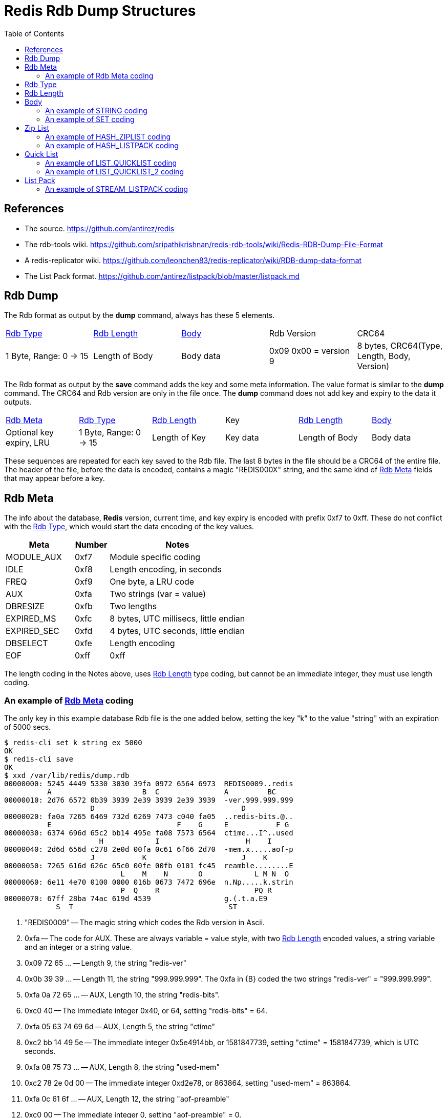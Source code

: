 Redis Rdb Dump Structures
=========================
:toc: left

References
----------

- The source.
  https://github.com/antirez/redis
- The rdb-tools wiki.
  https://github.com/sripathikrishnan/redis-rdb-tools/wiki/Redis-RDB-Dump-File-Format
- A redis-replicator wiki.
  https://github.com/leonchen83/redis-replicator/wiki/RDB-dump-data-format
- The List Pack format.
  https://github.com/antirez/listpack/blob/master/listpack.md

Rdb Dump
--------

The Rdb format as output by the *dump* command, always has these 5 elements.

|===========================================
| <<RdbType>> | <<RdbLength>> | <<Body>> | Rdb Version | CRC64
| 1 Byte, Range: 0 -> 15
| Length of Body
| Body data
| 0x09 0x00 = version 9
| 8 bytes, CRC64(Type, Length, Body, Version)
|===========================================

The Rdb format as output by the *save* command adds the key and some meta
information.  The value format is similar to the *dump* command.  The CRC64 and
Rdb version are only in the file once.  The *dump* command does not add key and
expiry to the data it outputs.

|===========================================
| <<RdbMeta>> | <<RdbType>> | <<RdbLength>> | Key | <<RdbLength>> | <<Body>>
| Optional key expiry, LRU
| 1 Byte, Range: 0 -> 15
| Length of Key
| Key data
| Length of Body
| Body data
|===========================================

These sequences are repeated for each key saved to the Rdb file.  The last 8
bytes in the file should be a CRC64 of the entire file.  The header of the
file, before the data is encoded, contains a magic "REDIS000X" string, and the
same kind of <<RdbMeta>> fields that may appear before a key.

[[RdbMeta]]
Rdb Meta
--------

The info about the database, *Redis* version, current time, and key expiry is
encoded with prefix 0xf7 to 0xff.  These do not conflict with the <<RdbType>>,
which would start the data encoding of the key values.

[options="header",cols="2,1,4"]
|===========================================
| Meta            | Number | Notes
| MODULE_AUX      | 0xf7   | Module specific coding
| IDLE            | 0xf8   | Length encoding, in seconds
| FREQ            | 0xf9   | One byte, a LRU code
| AUX             | 0xfa   | Two strings (var = value)
| DBRESIZE        | 0xfb   | Two lengths
| EXPIRED_MS      | 0xfc   | 8 bytes, UTC millisecs, little endian
| EXPIRED_SEC     | 0xfd   | 4 bytes, UTC seconds, little endian
| DBSELECT        | 0xfe   | Length encoding
| EOF             | 0xff   | 0xff
|===========================================

The length coding in the Notes above, uses <<RdbLength>> type coding, but
cannot be an immediate integer, they must use length coding.

An example of <<RdbMeta>> coding
~~~~~~~~~~~~~~~~~~~~~~~~~~~~~~~~

The only key in this example database Rdb file is the one added below, setting
the key "k" to the value "string" with an expiration of 5000 secs.

--------------------------------------
$ redis-cli set k string ex 5000
OK
$ redis-cli save
OK
$ xxd /var/lib/redis/dump.rdb
00000000: 5245 4449 5330 3030 39fa 0972 6564 6973  REDIS0009..redis
          A                     B  C               A         BC
00000010: 2d76 6572 0b39 3939 2e39 3939 2e39 3939  -ver.999.999.999
                    D                                  D
00000020: fa0a 7265 6469 732d 6269 7473 c040 fa05  ..redis-bits.@..
          E                             F    G     E           F G
00000030: 6374 696d 65c2 bb14 495e fa08 7573 6564  ctime...I^..used
                      H            I                    H    I
00000040: 2d6d 656d c278 2e0d 00fa 0c61 6f66 2d70  -mem.x.....aof-p
                    J           K                      J    K
00000050: 7265 616d 626c 65c0 00fe 00fb 0101 fc45  reamble........E
                           L    M    N       O            L M N  O
00000060: 6e11 4e70 0100 0000 016b 0673 7472 696e  n.Np.....k.strin
                           P  Q    R                      PQ R
00000070: 67ff 28ba 74ac 619d 4539                 g.(.t.a.E9
            S  T                                    ST
--------------------------------------

A. "REDIS0009" -- The magic string which codes the Rdb version in Ascii.
B. 0xfa -- The code for AUX.  These are always variable = value style, with two
  <<RdbLength>> encoded values, a string variable and an integer or a string
  value.
C. 0x09 72 65 ... -- Length 9, the string "redis-ver"
D. 0x0b 39 39 ... -- Length 11, the string "999.999.999".  The 0xfa in {B}
   coded the two strings "redis-ver" = "999.999.999".
E. 0xfa 0a 72 65 ... -- AUX, Length 10, the string "redis-bits".
F. 0xc0 40 -- The immediate integer 0x40, or 64, setting "redis-bits" = 64.
G. 0xfa 05 63 74 69 6d -- AUX, Length 5, the string "ctime"
H. 0xc2 bb 14 49 5e -- The immediate integer 0x5e4914bb, or 1581847739, setting
   "ctime" = 1581847739, which is UTC seconds.
I. 0xfa 08 75 73 ... -- AUX, Length 8, the string "used-mem"
J. 0xc2 78 2e 0d 00 -- The immediate integer 0xd2e78, or 863864, setting
   "used-mem" = 863864.
K. 0xfa 0c 61 6f ... -- AUX, Length 12, the string "aof-preamble"
L. 0xc0 00 -- The immediate integer 0, setting "aof-preamble" = 0.
M. 0xfe 00 -- DBSELECT, the current database = 0.
N. 0xfb 01 01 -- DBRESIZE, resize = { 1, 1 }.
O. 0xfc 45 6e 11 4e 70 01 00 00 -- EXPIRED_MS, set the 8 byte UTC expired stamp
   in milliseconds to 0x1704e116e45 or 1581857730117.  This applies to the key
   that follows this stamp, which starts at {P}.
P. 0x00 -- The <<RdbType>> 0, or STRING, the simplest coding.
Q. 0x01 6b -- The key length is 1 and the key data is "k" (ascii code 0x6b).
R. 0x06 73 74 72 69 6e 67 -- The value of the key "k" is "string".
S. 0xff -- The EOF marker.
T. 0x28 ba 74 ... -- The CRC64 of the file up to and including {S}.

Lets examine the output of the *dump* command.

--------------------------------------
$ redis-cli dump k | xxd
00000000: 0006 7374 7269 6e67 0900 91ea 2f4c facd  ..string..../L..
00000010: 7a3e 0a                                  z>.
--------------------------------------

The key data and expiry is not present, but the "string" value is.  The tail
of the dump is the version and CRC64.

[[RdbType]]
Rdb Type
--------

The type range is 0 to 15 in version 9 of *Redis* Rdb.  Some of the
enumerations are no longer used in this version.  The number is coded in the
first byte of the dump format, it determines how to interpret the rest of the
data.

[options="header",cols="2,1,4"]
|===========================================
| Type               | Number | Notes
| STRING             | 0      | A string of bytes *
| LIST               | 1      | List of string elements
| SET                | 2      | List of string members *
| ZSET               | 3      | String and string coded double score
| HASH               | 4      | List of strings for each field and value *
| ZSET_2             | 5      | String and double binary coded score *
| MODULE             | 6      | No description yet
| MODULE_2           | 7      | No description yet *
| HASH_ZIPMAP        | 9      | Not used, uses ZipList
| LIST_ZIPLIST       | 10     | Not used, uses QuickList
| SET_INTSET         | 11     | Array of integers, all the same size *
| ZSET_ZIPLIST       | 12     | A ZipList of members and scores *
| HASH_ZIPLIST       | 13     | A ZipList of fields and values *
| LIST_QUICKLIST     | 14     | A List of ZipLists *
| STREAM_LISTPACK    | 15     | A Stream that uses ListPack lists *
| HASH_LISTPACK      | 16     | A ListPack list of key/value pairs
| ZSET_LISTPACK      | 17     | A ListPack list of value/score pairs
| LIST_QUICKLIST_2   | 18     | A QuickList encoding that uses ListPack
| STREAM_LISTPACKS_2 | 19     | A Stream ListPack with additional fields
|===========================================

* The only types found in a version 9 dump, are: STRING, SET,
HASH, ZSET_2, SET_INTSET, ZSET_ZIPLIST, HASH_ZIPLIST,
LIST_QUICKLIST, STREAM_LISTPACK.

[[RdbLength]]
Rdb Length
----------

--------------------------------------
   0                   1                   2                   3
   0 1 2 3 4 5 6 7 8 9 0 1 2 3 4 5 6 7 8 9 0 1 2 3 4 5 6 7 8 9 0 1
  +-+-+-+-+-+-+-+-+-+-+-+-+-+-+-+-+-+-+-+-+-+-+-+-+-+-+-+-+-+-+-+-+
A |0 0 . . . . . .|      6 bit length
B |0 1 . . . . . . . . . . . . . .|  14 bit length
C |1 0 0 0 0 0 0 0 . . . 32 bit length . . . . . . . . . . . . ...>
D |1 0 0 0 0 0 0 1 . . . 64 bit length . . . . . . . . . . . . ...>
E |1 1 0 0 0 0 0 0 . . . . . . . .|  8 bit immediate int
F |1 1 0 0 0 0 0 1 . . . 16 bit immediate int  . .|
G |1 1 0 0 0 0 1 0 . . . 32 bit immediate int  . . . . . . . . ...>
H |1 1 0 0 0 0 1 1 . . . LZF <zlen> <len>  . . . . . . . . . . ...>
  +-+-+-+-+-+-+-+-+-+-+-+-+-+-+-+-+-+-+-+-+-+-+-+-+-+-+-+-+-+-+-+-+
--------------------------------------

A. 6 bit length -- range 0 -> 63 bytes.
   [ 0x00 -> 0x3f ]
B. 14 bit length -- range 0 -> 16383 bytes.
   [ 0x4000 -> 0x7fff ]
C. 32 bit length -- range 0 -> 4GB bytes.
   [ 0x80 32bits -> 0x80 32bits ]
D. 64 bit length -- range 0 -> 2^64-1 bytes.
   [ 0x81 64bits -> 0x81 64bits ]
E. 8 bit immediate integer -- range -128 -> 127 int.
   [ 0xc0 00 -> 0xc0 ff ]
F. 16 bit immediate integer -- range -32K -> 32K-1 int.
   [ 0xc1 0000 -> 0xc1 ffff ]
G. 32 bit immediate integer -- range -2G -> 2G-1 int.
   [ 0xc2 32bits -> 0xc2 32bits ]
H. LZF compressed data.
   [ 0xc3 <zlen> <len> ]

The length codes are big endian (msb first: 4321), and the immediate codes are
little endian (lsb first: 1234).  The Intel archetecture is natively little
endian.

The length codes {A,B,C,D} are usually used for determining the end of a stream
of bytes, but it can also be used to indicate the number of elements in a ZSET
or the number of blobs of items in a STREAM_LISTPACK.  Since the length codes
have 64 bit unsigned range, they are also used when a large number is encoded
and data does not follow.  The immediate integer range is limited to 32 bit
signed values.

The immediate integers {E,F,G} are the data, there is no stream of bytes or
elements that follow.  They are all signed values, the lengths are all unsigned
values.

Compressed data {H} is like length codes, because data in the stream follows
the code, unlike the immediate integer codes.  After uncompressing zlen bytes,
these are removed and the len bytes are inserted.

The examples in this document are short enough that compression does not help.
In normal circumstances, compression will be used a lot in cases where there
are more than a couple of elements of data, since it does not take a lot of it
for compression to be useful.

[[Body]]
Body
----

In the Body, the <<RdbType>> selects different codings schemes

- STRING : The data length or immediate integer is encoded by the <<RdbLength>>
  field.  <<STRING>>
- HASH/SET : A count of <<RdbLength>> encoded values, one for each set member
  and two for each hash entry. <<SET>>
- ZIPLIST{HASH,ZSET} : A <<ZipList>> encoded stream.  The <<RdbLength>> in the
  header is the length of the stream in bytes. <<HASH_ZIPLIST>>
- QUICKLIST{LIST} : A <<QuickList>> is an array of <<ZipList>> streams
  concatenated together.  The <<RdbLength>> in the header is the count of
  <<ZipList>> streams in the array. <<LIST_QUICKLIST>>
- ZSET_2{ZSET} : A count of members encoded with the scores.  After each
  member, a floating point double in little endian format is coded for the
  score.
- LISTPACK{STREAM} : A <<ListPack>> is similar to a <<ZipList>>, it is used
  for encoding record entries within a STREAM data type.  <<STREAM_LISTPACK>>

[[STRING]]
An example of STRING coding
~~~~~~~~~~~~~~~~~~~~~~~~~~~

--------------------------------------
$ redis-cli set k string
OK
$ redis-cli dump k | xxd
00000000: 0006 7374 7269 6e67 0900 91ea 2f4c facd  ..string..../L..
          A B  C              D    E
00000010: 7a3e 0a                                  z>.
--------------------------------------

A. 0x00 -- A STRING <<RdbType>>.
B. 0x06 -- A <<RdbLength>>, indicating 6 bytes follow.
C. 0x73 74 72 69 6e 67 -- The "string" data.
D. 0x09 00 -- The Rdb version.
E. 0x91 ... 0a -- The CRC64 checksum, with a newline from redis-cli.

The <<RdbType>> is the first byte, 0x00, the <<RdbLength>> is the second byte,
0x06, and the data "string" follows.  The trailing bytes is the version
(0x0900) followed by the CRC64 of the previous 10 bytes.

[[SET]]
An example of SET coding
~~~~~~~~~~~~~~~~~~~~~~~~

--------------------------------------
$ redis-cli sadd s string 1 2 3 four
(integer) 5
$ redis-cli dump s | xxd
00000000: 0205 c003 c001 c002 0673 7472 696e 6704  .........string.
          A B  C    D    E    F G              H
00000010: 666f 7572 0900 616f e121 b97c 9a93 0a    four..ao.!.|...
          I         J    K
--------------------------------------

A. 0x02 -- A SET <<RdbType>>.
B. 0x05 -- A <<RdbLength>>, indicating 5 members of the set.
C. 0xc0 03 -- A <<RdbLength>>, coding the immediate integer 3.
D. 0xc0 01 -- A <<RdbLength>>, coding the immediate integer 1.
E. 0xc0 02 -- A <<RdbLength>>, coding the immediate integer 2.
F. 0x06 -- A <<RdbLength>>, indicating 6 bytes follow.
G. 0x73 74 72 69 6e 67 -- The "string" data.
H. 0x04 -- A <<RdbLength>>, indicating 4 bytes follow.
I. 0x66 6f 75 72 -- The "four" data.
J. 0x09 00 -- The Rdb version.
K. 0x61 ... 0a -- The CRC64 checksum, with a newline from redis-cli.

The <<RdbType>> is 0x02 for a SET type.  The rest of the data is coded with 6
<<RdbLength>> values.  In this case the first <<RdbLength>>, value 5, is the
number of items that are in the set.  After the length, there are 5 items
coded.  Some are coded as lengths, and some are coded as immediate integers.
The bytes 0xc0 0x03 are coding the immediate integer 3, this is a member
of the set.

[[ZipList]]
Zip List
--------

A <<ZipList>> is a list of items that can be traversed forwards and in reverse.
The <<ZipList>> structure has a header followed by elements with links in both
directions between them.  It is used by many of the data types in *Redis*.  

--------------------------------------
   0                   1                   2                   3
   0 1 2 3 4 5 6 7 8 9 0 1 2 3 4 5 6 7 8 9 0 1 2 3 4 5 6 7 8 9 0 1
  +-+-+-+-+-+-+-+-+-+-+-+-+-+-+-+-+-+-+-+-+-+-+-+-+-+-+-+-+-+-+-+-+
  |  zlbytes size, 4 bytes                                        |
  +-+-+-+-+-+-+-+-+-+-+-+-+-+-+-+-+-+-+-+-+-+-+-+-+-+-+-+-+-+-+-+-+
  |  zltail offset, 4 bytes                                       |
  +-+-+-+-+-+-+-+-+-+-+-+-+-+-+-+-+-+-+-+-+-+-+-+-+-+-+-+-+-+-+-+-+
  |  zllen entry count, 2 bytes   |    0x00       |    zlnext     |
  +-+-+-+-+-+-+-+-+-+-+-+-+-+-+-+-+-+-+-+-+-+-+-+-+-+-+-+-+-+-+-+-+
  |  optional data                |    zlprev     |    zlnext     |
  +-+-+-+-+-+-+-+-+-+-+-+-+-+-+-+-+-+-+-+-+-+-+-+-+-+-+-+-+-+-+-+-+
  |  optional data                |    0xff       |
  +-+-+-+-+-+-+-+-+-+-+-+-+-+-+-+-+-+-+-+-+-+-+-+-+
--------------------------------------

- [[zlbytes]]zlbytes -- The 32 bit length in bytes of the list, including
  header, in little endian.
- [[zltail]]zltail   -- The 32 bit offset to the last element in the list for
  traversing in reverse, in little endian.
- [[zllen]]zllen   -- The count of elements in the list, which is valid up to
  the maximum 16 bit value, little endian.
- [[zlnext]]zlnext -- An index that can have length with data following or
  immediate integer data, much like <<RdbLength>>.  The opcode prefix expands
  from 0xc0 to 0xf0, to 0xff.  The first three are lengths of various bit
  widths (0x00, 0x40, 0x80), the rest are immediate integers.
- [[zlprev]]zlprev -- A length in bytes to skip to the previous list element.
  This is a simplier coding than zlnext.  The 0xff value ends the <<ZipList>>,
  the 0xfe prefixes a 32 bit length, and anything less than 0xfe is a length
  literal (the code 0x10 would be the length 16).
  . 0xff  -- The end of the zip list
  . 0xfe  -- 32 bits little endian length
  . 0x00  -> 0xfd -- 8 bits length, range 0 -> 253

The complicated part of a <<ZipList>> encoding is the <<zlnext>> link.  It has
9 codes, 3 length codes and 6 immediate integer codes.  The length codes are
the same as the <<RdbLength>> methods, except that 64 bit lengths are not
possible.  The immediate integers are expanded with more prefix codes and more
bit lengths.

--------------------------------------
   0                   1                   2                   3
   0 1 2 3 4 5 6 7 8 9 0 1 2 3 4 5 6 7 8 9 0 1 2 3 4 5 6 7 8 9 0 1
  +-+-+-+-+-+-+-+-+-+-+-+-+-+-+-+-+-+-+-+-+-+-+-+-+-+-+-+-+-+-+-+-+
A |0 0 . . . . . .|      6 bit length
B |0 1 . . . . . . . . . . . . . .|  14 bit length
C |1 0 0 0 0 0 0 0 . . . 32 bit length . . . . . . . . . . . . ...>
D |1 1 0 0 0 0 0 0 . . . 16 bit immediate int  . .|
E |1 1 0 1 0 0 0 0 . . . 32 bit immediate int  . . . . . . . . ...>
F |1 1 1 0 0 0 0 0 . . . 64 bit immediate int  . . . . . . . . ...>
G |1 1 1 1 0 0 0 0 . . . 24 bit immediate int  . . . . . . . . . .|
H |1 1 1 1 1 1 1 0 . . . . . . . .|  8 bit immediate int
I |1 1 1 1 . . . .|      4 bit immediate int
J |1 1 1 1 1 1 1 1|      List terminator
  +-+-+-+-+-+-+-+-+-+-+-+-+-+-+-+-+-+-+-+-+-+-+-+-+-+-+-+-+-+-+-+-+
--------------------------------------

A. 0x00 -- Length encoded in 6 bits, range 0 -> 63.
  [ 0x00 -> 0x3f ]
B. 0x40 -- Length encoded in 14 bits, big endian, range 0 -> 16383.
  [ 0x4000 -> 0x7fff ]
C. 0x80 -- Length encoded in 32 bits, big endian, range 0 -> 4G.
  [ 0x80 32bits -> 0x80 32bits ]
D. 0xc0 -- Immediate integer 16 bits, little endian, range -32K -> 32K-1.
  [ 0xc0 0000 -> 0xc0 ffff ]
E. 0xd0 -- Immediate integer 32 bits, little endian, range -2G -> 2G-1.
  [ 0xd0 32bits -> 0xd0 32bits ]
F. 0xe0 -- Immediate integer 64 bits, little endian, range -2^63 -> 2^63-1.
  [ 0xe0 64bits -> 0xe0 64bits ]
G. 0xf0 -- Immediate integer 24 bits, little endian, range -8M -> 8M-1.
  [ 0xf0 24bits -> 0xf0 24bits ]
H. 0xfe -- Immediate integer 8 bits, range -128 -> 127.
  [ 0xfe 00 -> 0xfe ff ]
I. 0xf1 -> 0xfd -- Immediate int 4 bits, unsigned, subtract 1, range 0 -> 12.
  [ 0xf1 -> 0xfd ]
J. 0xff -- Terminates the list.

[[HASH_ZIPLIST]]
An example of HASH_ZIPLIST coding
~~~~~~~~~~~~~~~~~~~~~~~~~~~~~~~~~

--------------------------------------
$ redis-cli hset h one 1 two 2
(integer) 2
$ redis-cli dump h | xxd
00000000: 0d19 1900 0000 1600 0000 0400 0003 6f6e  ..............on
          A B  C         D         E    F G
00000010: 6505 f202 0374 776f 05f3 ff09 00fc c2a6  e....two........
            H  I J  K         L M  N O    P
00000020: e0a1 0f9b 650a                           ....e.
--------------------------------------

A. 0x0d -- A HASH_ZIPLIST <<RdbType>>.
B. 0x19 -- The <<RdbLength>> is 25, data length from {C} to {O}.
C. 0x19000000 -- The <<zlbytes>>, the 32 bit length of the <<ZipList>> data.
D. 0x16000000 -- The <<ztail>>, the 32 bit offset to the trailing element,
   which is the postion {L} above.
E. 0x0400 -- The <<zllen>>, a 16 bit count of elements in the <<ZipList>>.
F. 0x00 -- The first <<zlprev>> link, always null.
G. 0x03 6f 6e 65 -- The <<zlnext>> length 3, and the "one" data that follows.
H. 0x05 -- The <<zlprev>> length 5, which points to {F}.
I. 0xf2 -- The <<zlnext>> immediate integer 1 (0xf2 - 0xf1 = 1).
J. 0x02 -- The <<zlprev>> length 2, whiich points to {H}.
K. 0x03 74 77 6f -- The <<zlnext>> length 3, and the "two" data that follows.
L. 0x05 -- The <<zlprev>> length 5, which points to {J}.
M. 0xf3 -- The <<zlnext>> immediate integer 2 (0xf3 - 0xf1 = 2).
N. 0xff -- The <<zlprev>> field terminating the list.
O. 0x09 00 -- The Rdb version.
P. 0xfc ... 0a -- The CRC64 checksum, with a newline from redis-cli.

Any <<ZipList>> coded type will result in the same structure as above.  The
only difference would be how the list elements are interpretted.  In the
HASH_ZIPLIST case the list element pairs are used to construct the fields and
values.  In the ZSET_ZIPLIST case, the list element pairs are used to construct
the members and the scores.

[[HASH_LISTPACK]]
An example of HASH_LISTPACK coding
~~~~~~~~~~~~~~~~~~~~~~~~~~~~~~~~~~

--------------------------------------
$ redis-cli hset hash aaa 10 hello world
(integer) 2
$ redis-cli dump hash | xxd
00000000: 101c 1c00 0000 0400 8361 6161 040a 0185  .........aaa....
          A B  C         D    E         F G  H I
00000010: 6865 6c6c 6f06 8577 6f72 6c64 06ff 0a00  hello..world....
                      J  K              L M  N
00000020: 1b70 3086 4304 7d99 0a                   .p0.C.}..
          O
--------------------------------------

A. 0x10 -- A HASH_LISTPACK <<RdbType>>.
B. 0x1c -- A <<RdbLength>>, length of the hash from {C} to {N}.
C. 0x1c000000 -- A <<lpbytes>> 32 bit length of the hash.
D. 0x0400 -- A <<lplen>>, a 16 bit count of elements.
E. 0x83 61 61 61 -- The <<lpnext>> a string length of 3.
F. 0x04 -- The <<lpback>> length to start, points to {E}.
G. 0x0a -- The <<lpnext>> the integer value 10.
H. 0x01 -- The <<lpback>> length to start points to {G}.
I. 0x85 68 65 6c 6c 6f -- <<lpnext>> a string length of 5.
J. 0x06 -- The <<lpback>> length to start, points to {I}.
K. 0x85 77 6f 72 6c 64 -- <<lpnext>> a string length of 5.
L. 0x06 -- The <<lpback>> length to start, points to {K}.
M. 0xff -- The <<lpnext>> list terminator.
N. 0x0a 00 -- The Rdb version.
O. 0x1b ... 0a -- The CRC64 checksum, with a newline from redis-cli.

[[QuickList]]
Quick List
----------

A <<QuickList>> is an array of <<ZipList>>.  This is only used for coding the
LIST_QUICKLIST data type.

[[LIST_QUICKLIST]]
An example of LIST_QUICKLIST coding
~~~~~~~~~~~~~~~~~~~~~~~~~~~~~~~~~~~

--------------------------------------
$ redis-cli rpush l string 2
(integer) 2
$ redis-cli dump l | xxd
00000000: 0e01 1515 0000 0012 0000 0002 0000 0673  ...............s
          A B  C D         E         F    G  H
00000010: 7472 696e 6708 f3ff 0900 5e42 7039 fa1a  tring.....^Bp9..
                      I  J K  L    M
00000020: 7c28 0a                                  |(.
--------------------------------------

A. 0xe0 -- A LIST_QUICKLIST <<RdbType>>.
B. 0x01 -- A <<RdbLength>>, indicating an array of one <<ZipList>>.
C. 0x15 -- A <<RdbLength>>, the length of the <<ZipList>> data from {D} to {L}.
D. 0x15000000 -- The <<zlbytes>>, a 32 bit length data size, little endian.
E. 0x12000000 -- The <<zltail>>, a 32 bit offset to the trailing element,
   little endian, which points to position 0x15 above, labeled with an I.
F. 0x0200 -- The <<zllen>>, a 16 bit count of elements in the <<ZipList>>,
   little endian.
G. 0x00 -- The first <<zlprev>> link, always null.
H. 0x06 73 74 72 69 6e 67 -- The <<zlnext>> field and "string" data.
I. 0x08 -- The <<zlprev>> length, subtract from current position to go to the
   previous item.
J. 0xf3 -- The <<zlnext>> field coding the number 2 (0xf3 - 0xf1 = 2)
K. 0xff -- The <<zlprev>> field terminating the list.
L. 0x09 00 -- The Rdb version.
M. 0x5e ... 0a -- The CRC64 checksum, with a newline from redis-cli.

[[LIST_QUICKLIST_2]]
An example of LIST_QUICKLIST_2 coding
~~~~~~~~~~~~~~~~~~~~~~~~~~~~~~~~~~~~~

--------------------------------------
$ redis-cli rpush l string 2
(integer) 2
$ redis-cli dump l | xxd
00000000: 1201 0211 1100 0000 0200 8673 7472 696e  ...........strin
          A B  C D  E         F    G
00000010: 6707 0201 ff0a 00d4 c268 a616 e98b 9e0a  g........h......
            H  I J  K L    M
--------------------------------------

A. 0x12 -- A LIST_QUICKLIST_2 <<RdbType>>.
B. 0x01 -- A <<RdbLength>>, indincating an array of one.
C. 0x02 -- A <<RdbLength>>, the container type (1 = PLAIN, 2 = PACKED).
D. 0x11 -- A <<RdbLength>>, length of the packed container 
E. 0x11000000 -- <<lpbytes>> 32 bit length of packed container
F. 0x0200 -- <<lplen>>, a 16 bit count of elements
G. 0x86 73 74 72 69 6e 67 -- <<lpnext>> a string length of 6
H. 0x07 -- <<lpback>> length to start
I. 0x02 -- <<lpnext>> immediate value 2
J. 0x01 -- <<lpback>> length to start
K. 0xff -- <<lpnext>> list terminator
L. 0x0a 00 -- The Rdb version.
M. 0xd4 ... 0a -- The CRC64 checksum, with a newline from redis-cli.

[[ListPack]]
List Pack
---------

This structure is a quite similar to <<ZipList>>, but has slight tweaks in the
coding of the links and slightly different bit prefixes and widths.  The
<<ListPack>> is only used to encode parts of the *Redis* STREAM data type.

The <<ListPack>> header does not have a tail offset like the <<ZipList>> does
because the linking methods allow the program to determine the back 
from the size of the data.

--------------------------------------
   0                   1                   2                   3
   0 1 2 3 4 5 6 7 8 9 0 1 2 3 4 5 6 7 8 9 0 1 2 3 4 5 6 7 8 9 0 1
  +-+-+-+-+-+-+-+-+-+-+-+-+-+-+-+-+-+-+-+-+-+-+-+-+-+-+-+-+-+-+-+-+
  |  lpbytes size, 4 bytes                                        |
  +-+-+-+-+-+-+-+-+-+-+-+-+-+-+-+-+-+-+-+-+-+-+-+-+-+-+-+-+-+-+-+-+
  |  lplen entry count, 2 bytes   |    lpnext     |    optional ...
  +-+-+-+-+-+-+-+-+-+-+-+-+-+-+-+-+-+-+-+-+-+-+-+-+-+-+-+-+-+-+-+-+
     data         |    lpback     |    lpnext     |    optional ...
  +-+-+-+-+-+-+-+-+-+-+-+-+-+-+-+-+-+-+-+-+-+-+-+-+-+-+-+-+-+-+-+-+
     data         |    lpback     |    0xff       |
  +-+-+-+-+-+-+-+-+-+-+-+-+-+-+-+-+-+-+-+-+-+-+-+-+
--------------------------------------

- [[lpbytes]]lpbytes -- The length in bytes of the list, including header,
  a 32 bit value stored in little endian format.
- [[lplen]]lplen -- The count of elements in the list, which is valid up to the
  maximum 16 bit value, stored in little endian fromat.
- [[lpnext]]lpnext -- An index that can have length with data following or
  immediate integer data, much like <<RdbLength>> and <<ZipList>>.  The opcode
  prefix expands like those codes do, with different meanings.
- [[lpback]]lpback -- An offset to the previous <<lpnext>> code.  This uses
  big endian format with the 0x80 bit used to signal the end of the code.

The lpback code is used to traverse the list from back to front.  The last code
has the 0x80 bit clear so that a back to front traversal eats bytes and
accumulates the size while the 0x80 bit is set.  The forward traversal skips
over this coding by calculating the number of 7 bit numbers needed to code the
element size, which is the size of the lpnext code and the optional data.  For
example, the size 500 is represented as 0x03 0xf4 or

  0x03f4 : 3 * 128 + 0x74 == 384 + 116 == 500.

The 0x80 bit in 0xf4 is masked to produce 0x74.  The size 32000 is
represented as 0x1 0xfa 0x80 or

  0x01fa80 : 1 * 128 * 128 + 0x7a * 128 + 0 == 16384 + 15616 == 32000.

Like the <<ZipList>>, the magic in this coding is the <<lpnext>> code.  One
difference with the other codes is that the first code, {A} below, encodes an
unsigned immediate integer.  All of the other codings for immediate integer are
signed, where the most significant bit of the code is sign extended.  For
example, using the coding method {C} below, the value 0xdffff is decoded as -1;
It is the prefix 0xc0 followed by the big endian integer, 0x1fff - 8192 = -1.

--------------------------------------
   0                   1                   2                   3
   0 1 2 3 4 5 6 7 8 9 0 1 2 3 4 5 6 7 8 9 0 1 2 3 4 5 6 7 8 9 0 1
  +-+-+-+-+-+-+-+-+-+-+-+-+-+-+-+-+-+-+-+-+-+-+-+-+-+-+-+-+-+-+-+-+
A |0 . . . . . . .|      7 bit immediate int, unsigned
B |1 0 . . . . . .|      6 bit length
C |1 1 0 . . . . . . . . . . . . .|    13 bit immediate int
D |1 1 1 0 . . . . . . . . . . . .|    12 bit length
E |1 1 1 1 0 0 0 0 . . . 32 bit length . . . . . . . . . . . . ...>
F |1 1 1 1 0 0 0 1 . . . 16 bit immediate int  . .| 
G |1 1 1 1 0 0 1 0 . . . 24 bit immediate int  . . . . . . . . . .|
H |1 1 1 1 0 0 1 1 . . . 32 bit immediate int  . . . . . . . . ...>
I |1 1 1 1 0 1 0 0 . . . 64 bit immediate int  . . . . . . . . ...>
J |1 1 1 1 1 1 1 1|      List terminator
  +-+-+-+-+-+-+-+-+-+-+-+-+-+-+-+-+-+-+-+-+-+-+-+-+-+-+-+-+-+-+-+-+
--------------------------------------

A. 0x00 -- Immediate unsigned integer in 7 bits, range 0 -> 127.
  [ 0x00 -> 0x3f ]
B. 0x80 -- Length encoded in 6 bits, range 0 -> 63.
  [ 0x80 -> 0xbf ]
C. 0xc0 -- Immediate integer encoded in 13 bits, big endian, range -4096 ->
   4095.
  [ 0xc000 -> 0xdfff ]
D. 0xe0 -- Length encoded in 12 bits, big endian, range 0 -> 4095.
  [ 0xe000 -> 0xe0fff ]
E. 0xf0 -- Length encoded in 32 bits, big endian, range 0 -> 4G-1.
  [ 0xf0 32bits -> 0xf0 32bits ]
F. 0xf1 -- Immediate integer encoded in 16 bits, little endian, range -32K ->
   32K-1.
  [ 0xf1 0000 -> 0xf1 ffff ]
G. 0xf2 -- Immediate integer encoded in 24 bits, little endian, range -8M ->
   8M-1.
  [ 0xf2 24bits -> 0xf2 24bits ]
H. 0xf3 -- Immediate integer encoded in 32 bits, little endian. range -2G ->
   2G-1.
  [ 0xf3 32bits -> 0xf3 32bits ]
I. 0xf4 -- Immediate integer encoded in 64 bits, little endian, range -2^63 ->
   2^63-1.
  [ 0xf4 64bits -> 0xf4 64bits ]
J. 0xff -- The list terminator.

The prefixes 0xf5 through 0xfe are not used.

[[STREAM_LISTPACK]]
An example of STREAM_LISTPACK coding
~~~~~~~~~~~~~~~~~~~~~~~~~~~~~~~~~~~~

The structure of a STREAM_LISTPACK contains more than a <<ListPack>> container.
It also has a list of groups, consumers, and pending entry lists (PELs).  To
simplify, this example only has the basic stream elements, with two entries
encoded.

--------------------------------------
$ redis-cli xadd str '*' loc mel temp 23                                 
"1581661705262-0"
$ redis-cli xadd str '*' loc sfo temp 10                                 
"1581661738846-0"
$ redis-cli xrange str - +                                               
1) 1) "1581661705262-0"
   2) 1) "loc"
      2) "mel"
      3) "temp"
      4) "23"
2) 1) "1581661738846-0"
   2) 1) "loc"
      2) "sfo"
      3) "temp"
      4) "10"
$ redis-cli dump str | xxd                                               
00000000: 0f01 1000 0001 7042 6254 2e00 0000 0000  ......pBbT......
          A B  C D  
00000010: 0000 003b 3b00 0000 1200 0201 0001 0201  ...;;...........
                 E  F         G    H    I    J  
00000020: 836c 6f63 0484 7465 6d70 0500 0102 0100  .loc..temp......
          K           L              ^    ^    ^
00000030: 0100 0183 6d65 6c04 1701 0501 0201 f230  ....mel........0
            ^    ^            ^    ^    ^    ^
00000040: 8300 0400 0183 7366 6f04 0a01 0501 ff02  ......sfo.......
                 ^    ^            ^    ^    M
00000050: 8100 0001 7042 62d7 5e00 0009 008f ddcc  ....pBb.^.......
00000060: c2a8 a27f 070a                           ......
--------------------------------------

A. 0x0f -- The <<RdbType>> STREAM_LISTPACK
B. 0x01 -- A <<RdbLength>>, the length 1, which is the number of blocks that
   contain a Stream Key and a <<ListPack>>.
C. 0x10 -- A <<RdbLength>>, the length 16, which is the size of the Stream
   Key.
D. 0x000001704262542e 0x0000000000000000 -- The Stream Key, which is composed
   of a millisecond UTC timestamp and a serial number.  This is stored in
   big-endian format.  The value is the first key added to the stream above:
   "1581661705262-0"  The other keys in this ListPack are codes as offsets
   to this key.
E. 0x3b -- A <<RdbLength>>, the length of the <<ListPack>>.
F. 0x3b000000 -- The <<lpbytes>> field of the <<ListPack>>.
G. 0x1200 -- The <<lplen>> field of the <<ListPack>>, the count of items
   encoded, which is 18 in this case.
H. 0x02 0x01 -- <<lpnext>> and <<lpback>>, immediate int code 2.
I. 0x00 0x01 -- <<lpnext>> and <<lpback>>, immediate int code 0.
J. 0x02 0x01 -- <<lpnext>> and <<lpback>>, immediate int code 2.
K. 0x83 6c 6f 63 04 -- <<lpnext>> and <<lpback>>, encoding a 3 byte length of
   the string "loc", the first field in the stream.
L. 0x84 74 65 6d 70 05 -- <<lpnext>> and <<lpback>>, encoding a 4 byte length
   of the string "temp", the second field in the stream.
M. more of the same, 0xff terminates the <<ListPack>>.

There are lots of elements in the list which are meta data about the stream
rather than the stream field values.  The header of the stream contains the
fields that are used in the first record of the stream.  For each additional
entry in the stream, these fields can be referenced and omitted in the record,
to avoid repeating the same field names.

The header of this <<ListPack>> block contains, starting at {H} above:

- 2 -- Entry count, number of stream entries
- 0 -- Deleted count, number of stream entries deleted
- 2 -- Master field count
- "loc" -- Master field number 1
- "temp" -- Master field number 2
- 0 -- Terminates the back links to allow traversing in reverse.

The entries in the stream follow the header, starting at {T} above:

- 2 -- The flags, 2 means that the master fields in the header are used.
- 0 -- The millisecond offset from the first key, in {D} above
  "1581661705262-0".
- 0 -- The serial offset from the first key.
- "mel" -- The value of the first field.
- 23 -- The value of the second field.
- 5 -- List back count, number of list elements to skip for this entry.

The second entry, starting at {d} above:

- 2 -- The flags.
- 33584 -- The millisecond offset from the first key, in {D} above, adding this
  to that arrives at the second key, "1581661738846-0".
- 0 -- The serial offset from the first key.
- "sfo" -- The value of the first field.
- 10 -- The value of the second field.
- 5 -- List back count.

After the end of the <<ListPack>> codes, there are more <<RdbLength>> encoded
numbers:  a count, for the number of stream records, the last id used, and the
number of consumer groups.  *Important Note*:  These are encoded as lengths
since the immediate integers in the <<RdbLength>> method are limited to 32 bits
and 64 bits are needed for these.  If there are some groups, then all of the
groups, consumers, and pending entry lists are appended, but they don't use the
<<ListPack>> structure, that is used only by the stream record entries.

--------------------------------------
00000040: 8300 0400 0183 7366 6f04 0a01 0501 ff02  ......sfo.......
                                               A
00000050: 8100 0001 7042 62d7 5e00 0009 008f ddcc  ....pBb.^.......
          B                     C  D E    F
00000060: c2a8 a27f 070a                           ......
--------------------------------------

A. 0x02 -- <<RdbLength>> immediate integer 2, the number of stream records
B. 0x81 00000170 4262d75e -- <<RdbLength>> immediate 64 bit UTC milliseconds
   of the last id used.
C. 0x00 -- <<RdbLength>> immediate serial number of the last id used.
D. 0x00 -- <<RdbLength>>, the number of groups attached to this stream.
E. 0x09 00 -- The Rdb version.
F. 0x8f ... 0a -- The CRC64 checksum, with a newline from redis-cli.

[[STREAM_LISTPACK_2]]

The version 2 of the STREAM_LISTPACK contains a additial pointers for
first and max deleted serial ids.
